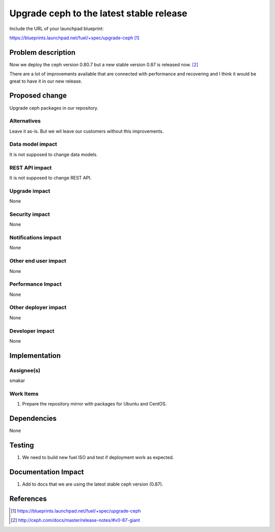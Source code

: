 ..
 This work is licensed under a Creative Commons Attribution 3.0 Unported
 License.

 http://creativecommons.org/licenses/by/3.0/legalcode

==========================================
Upgrade ceph to the latest stable release
==========================================

Include the URL of your launchpad blueprint:

https://blueprints.launchpad.net/fuel/+spec/upgrade-ceph [1]_

Problem description
===================

Now we deploy the ceph version 0.80.7 but a new stable version 0.87 is released now. [2]_

There are a lot of improvements available that are connected with performance
and recovering and I think it would be great to have it in our new release.

Proposed change
===============

Upgrade ceph packages in our repository.

Alternatives
------------

Leave it as-is. But we wil leave our customers without this improvements.

Data model impact
-----------------

It is not supposed to change data models.

REST API impact
---------------

It is not supposed to change REST API.

Upgrade impact
--------------

None

Security impact
---------------

None

Notifications impact
--------------------

None

Other end user impact
---------------------

None

Performance Impact
------------------

None

Other deployer impact
---------------------

None

Developer impact
----------------

None

Implementation
==============

Assignee(s)
-----------

smakar

Work Items
----------

#. Prepare the repository mirror with packages for Ubuntu and CentOS.

Dependencies
============

None

Testing
=======

#. We need to build new fuel ISO and test if deployment work as expected.

Documentation Impact
====================

#. Add to docs that we are using the latest stable ceph version (0.87).

References
==========

.. [1] https://blueprints.launchpad.net/fuel/+spec/upgrade-ceph
.. [2] http://ceph.com/docs/master/release-notes/#v0-87-giant
